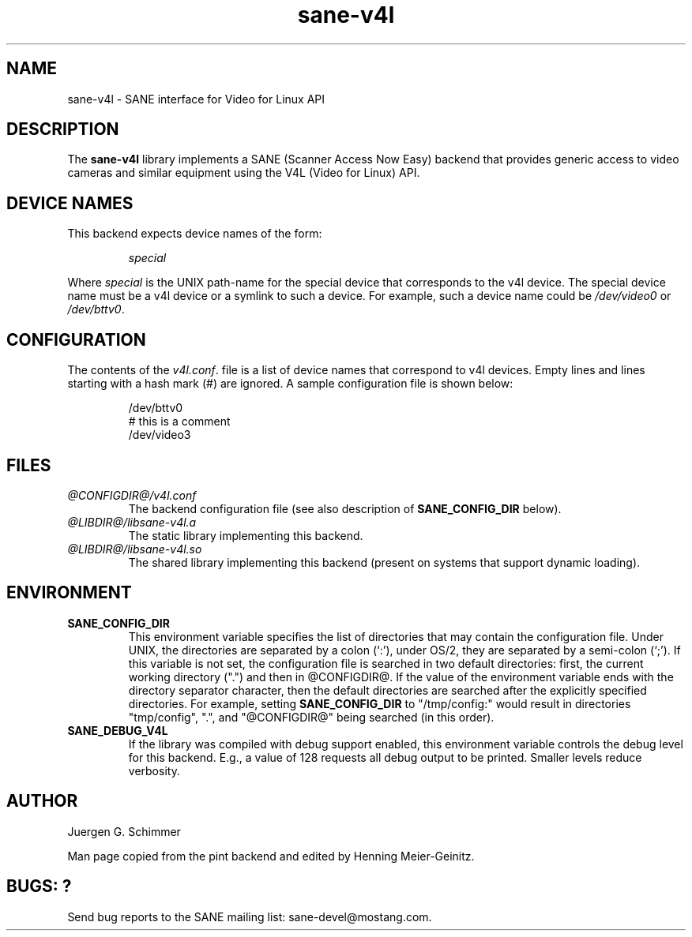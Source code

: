.TH sane-v4l 5 "15 July 2000"
.IX sane-v4l
.SH NAME
sane-v4l - SANE interface for Video for Linux API
.SH DESCRIPTION
The
.B sane-v4l
library implements a SANE (Scanner Access Now Easy) backend that
provides generic access to video cameras and similar equipment using
the V4L (Video for Linux) API.
.PP

.SH "DEVICE NAMES"
This backend expects device names of the form:
.PP
.RS
.I special
.RE
.PP
Where
.I special
is the UNIX path-name for the special device that corresponds to the
v4l device.  The special device name must be a v4l device or a symlink
to such a device.  For example, such a device name could be
.I /dev/video0
or
.IR /dev/bttv0 .
.SH CONFIGURATION
The contents of the
.IR v4l.conf .
file is a list of device names that correspond to v4l
devices.  Empty lines and lines starting with a hash mark (#) are
ignored.  A sample configuration file is shown below:
.PP
.RS
/dev/bttv0
.br
# this is a comment
.br
/dev/video3
.RE
.SH FILES
.TP
.I @CONFIGDIR@/v4l.conf
The backend configuration file (see also description of
.B SANE_CONFIG_DIR
below).
.TP
.I @LIBDIR@/libsane-v4l.a
The static library implementing this backend.
.TP
.I @LIBDIR@/libsane-v4l.so
The shared library implementing this backend (present on systems that
support dynamic loading).
.SH ENVIRONMENT
.TP
.B SANE_CONFIG_DIR
This environment variable specifies the list of directories that may
contain the configuration file.  Under UNIX, the directories are
separated by a colon (`:'), under OS/2, they are separated by a
semi-colon (`;').  If this variable is not set, the configuration file
is searched in two default directories: first, the current working
directory (".") and then in @CONFIGDIR@.  If the value of the
environment variable ends with the directory separator character, then
the default directories are searched after the explicitly specified
directories.  For example, setting
.B SANE_CONFIG_DIR
to "/tmp/config:" would result in directories "tmp/config", ".", and
"@CONFIGDIR@" being searched (in this order).
.TP
.B SANE_DEBUG_V4L
If the library was compiled with debug support enabled, this
environment variable controls the debug level for this backend.  E.g.,
a value of 128 requests all debug output to be printed.  Smaller
levels reduce verbosity.
.SH AUTHOR
Juergen G. Schimmer
.PP
Man page copied from the pint backend and edited by Henning 
Meier-Geinitz.

.SH BUGS: ?

Send bug reports to the SANE mailing list: sane-devel@mostang.com.

